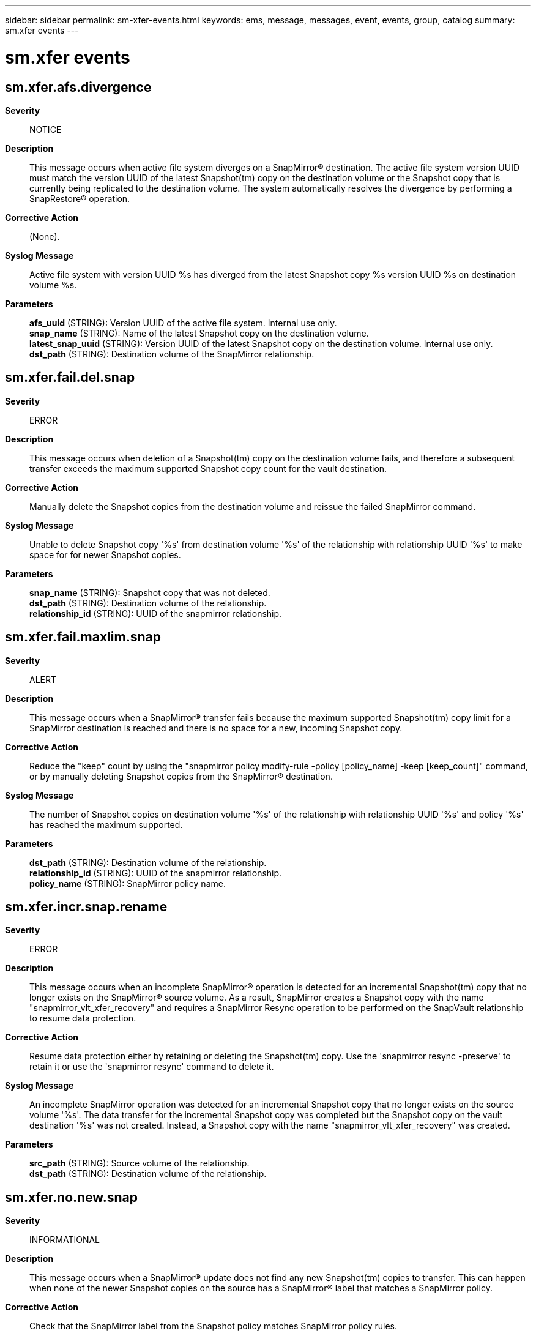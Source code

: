 ---
sidebar: sidebar
permalink: sm-xfer-events.html
keywords: ems, message, messages, event, events, group, catalog
summary: sm.xfer events
---

= sm.xfer events
:toclevels: 1
:hardbreaks:
:nofooter:
:icons: font
:linkattrs:
:imagesdir: ./media/

== sm.xfer.afs.divergence
*Severity*::
NOTICE
*Description*::
This message occurs when active file system diverges on a SnapMirror(R) destination. The active file system version UUID must match the version UUID of the latest Snapshot(tm) copy on the destination volume or the Snapshot copy that is currently being replicated to the destination volume. The system automatically resolves the divergence by performing a SnapRestore(R) operation.
*Corrective Action*::
(None).
*Syslog Message*::
Active file system with version UUID %s has diverged from the latest Snapshot copy %s version UUID %s on destination volume %s.
*Parameters*::
*afs_uuid* (STRING): Version UUID of the active file system. Internal use only.
*snap_name* (STRING): Name of the latest Snapshot copy on the destination volume.
*latest_snap_uuid* (STRING): Version UUID of the latest Snapshot copy on the destination volume. Internal use only.
*dst_path* (STRING): Destination volume of the SnapMirror relationship.

== sm.xfer.fail.del.snap
*Severity*::
ERROR
*Description*::
This message occurs when deletion of a Snapshot(tm) copy on the destination volume fails, and therefore a subsequent transfer exceeds the maximum supported Snapshot copy count for the vault destination.
*Corrective Action*::
Manually delete the Snapshot copies from the destination volume and reissue the failed SnapMirror command.
*Syslog Message*::
Unable to delete Snapshot copy '%s' from destination volume '%s' of the relationship with relationship UUID '%s' to make space for for newer Snapshot copies.
*Parameters*::
*snap_name* (STRING): Snapshot copy that was not deleted.
*dst_path* (STRING): Destination volume of the relationship.
*relationship_id* (STRING): UUID of the snapmirror relationship.

== sm.xfer.fail.maxlim.snap
*Severity*::
ALERT
*Description*::
This message occurs when a SnapMirror(R) transfer fails because the maximum supported Snapshot(tm) copy limit for a SnapMirror destination is reached and there is no space for a new, incoming Snapshot copy.
*Corrective Action*::
Reduce the "keep" count by using the "snapmirror policy modify-rule -policy [policy_name] -keep [keep_count]" command, or by manually deleting Snapshot copies from the SnapMirror(R) destination.
*Syslog Message*::
The number of Snapshot copies on destination volume '%s' of the relationship with relationship UUID '%s' and policy '%s' has reached the maximum supported.
*Parameters*::
*dst_path* (STRING): Destination volume of the relationship.
*relationship_id* (STRING): UUID of the snapmirror relationship.
*policy_name* (STRING): SnapMirror policy name.

== sm.xfer.incr.snap.rename
*Severity*::
ERROR
*Description*::
This message occurs when an incomplete SnapMirror(R) operation is detected for an incremental Snapshot(tm) copy that no longer exists on the SnapMirror(R) source volume. As a result, SnapMirror creates a Snapshot copy with the name "snapmirror_vlt_xfer_recovery" and requires a SnapMirror Resync operation to be performed on the SnapVault relationship to resume data protection.
*Corrective Action*::
Resume data protection either by retaining or deleting the Snapshot(tm) copy. Use the 'snapmirror resync -preserve' to retain it or use the 'snapmirror resync' command to delete it.
*Syslog Message*::
An incomplete SnapMirror operation was detected for an incremental Snapshot copy that no longer exists on the source volume '%s'. The data transfer for the incremental Snapshot copy was completed but the Snapshot copy on the vault destination '%s' was not created. Instead, a Snapshot copy with the name "snapmirror_vlt_xfer_recovery" was created.
*Parameters*::
*src_path* (STRING): Source volume of the relationship.
*dst_path* (STRING): Destination volume of the relationship.

== sm.xfer.no.new.snap
*Severity*::
INFORMATIONAL
*Description*::
This message occurs when a SnapMirror(R) update does not find any new Snapshot(tm) copies to transfer. This can happen when none of the newer Snapshot copies on the source has a SnapMirror(R) label that matches a SnapMirror policy.
*Corrective Action*::
Check that the SnapMirror label from the Snapshot policy matches SnapMirror policy rules.
*Syslog Message*::
SnapMirror update did not find any new Snapshot copies to transfer from the source volume '%s' of the relationship with relationship UUID '%s'.
*Parameters*::
*src_path* (STRING): Source volume of the SnapMirror relationship.
*relationship_id* (STRING): UUID of the snapmirror relationship.

== sm.xfer.warn.limit
*Severity*::
ERROR
*Description*::
This message occurs when a SnapMirror(R) transfer receives a warning when it is approaching the "keep" count of a particular SnapMirror(R) relationship.
*Corrective Action*::
Increase the "keep" count to transfer more Snapshot(tm) copies with the same label using the following command: snapmirror policy modify-rule -policy [policy_name] -keep [keep_count]
*Syslog Message*::
Warnings issued for SnapMirror relationship with source volume '%s' and destination volume '%s' with relationship UUID '%s' : %s
*Parameters*::
*src_path* (STRING): Source volume of the relationship.
*dst_path* (STRING): Destination volume of the relationship.
*relationship_id* (STRING): UUID of the snapmirror relationship.
*warn_str* (STRING): SnapMirror transfer warning.

== sm.xfer.warn.snapshot.count.limit
*Severity*::
ERROR
*Description*::
This message occurs during a SnapMirror(R) transfer, when the Snapshot(tm) count limit is reached for the SnapMirror relationship between the indicated source and destination volumes.
*Corrective Action*::
Delete some Snapshot copies from the destination volume to create space for new Snapshot copies to be transferred to it.
*Syslog Message*::
Snapshot count limit for SnapMirror relationship with source volume '%s' and destination volume '%s' with relationship UUID '%s' has been reached : %s
*Parameters*::
*src_path* (STRING): Source volume of the SnapMirror relationship.
*dst_path* (STRING): Destination volume of the SnapMirror relationship.
*relationship_id* (STRING): UUID of the snapmirror relationship.
*warn_str* (STRING): SnapMirror transfer warning.
